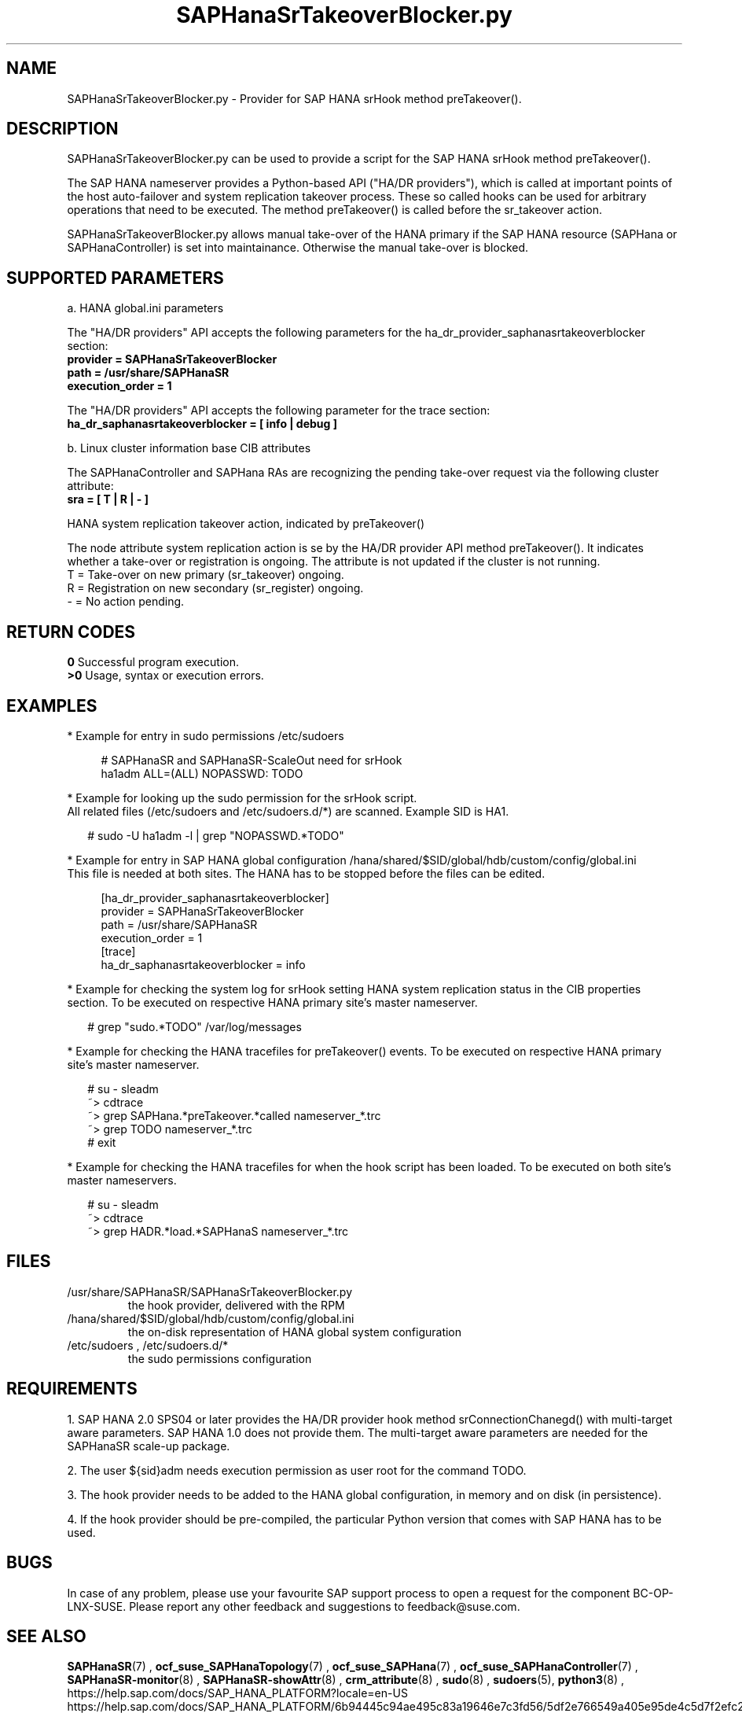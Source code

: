 .\" Version: 0.155.0
.\"
.TH SAPHanaSrTakeoverBlocker.py 7 "15 Apr 2022" "" "SAPHanaSR"
.\"
.SH NAME
SAPHanaSrTakeoverBlocker.py \- Provider for SAP HANA srHook method preTakeover().
.PP
.\"
.\" .SH SYNOPSYS
.\" \fBSAPHanaSrTakeoverBlocker.py\fP
.\" .PP
.\"
.SH DESCRIPTION
SAPHanaSrTakeoverBlocker.py can be used to provide a script for the SAP HANA srHook method preTakeover().

The SAP HANA nameserver provides a Python-based API ("HA/DR providers"), which 
is called at important points of the host auto-failover and system replication 
takeover process. These so called hooks can be used for arbitrary operations that
need to be executed. The method preTakeover() is called before the sr_takeover
action.

SAPHanaSrTakeoverBlocker.py allows manual take-over of the HANA primary if the
SAP HANA resource (SAPHana or SAPHanaController) is set into maintainance.
Otherwise the manual take-over is blocked.
.PP
.\"
.SH SUPPORTED PARAMETERS

a. HANA global.ini parameters

The "HA/DR providers" API accepts the following parameters for the 
ha_dr_provider_saphanasrtakeoverblocker section:
.TP
\fBprovider = SAPHanaSrTakeoverBlocker\fP
.TP
\fBpath = /usr/share/SAPHanaSR\fP
.TP
\fBexecution_order = 1\fP
.PP
The "HA/DR providers" API accepts the following parameter for the trace section:
.TP
\fBha_dr_saphanasrtakeoverblocker = [ info | debug ]\fP
.PP

b. Linux cluster information base CIB attributes
 
The SAPHanaController and SAPHana RAs are recognizing the pending take-over
request via the following cluster attribute:
.TP
\fBsra = [ T | R | - ]\fP
.PP
HANA system replication takeover action, indicated by preTakeover()
.PP
The node attribute system replication action is se  by the HA/DR provider API
method preTakeover(). It indicates whether a take-over or registration is
ongoing. The attribute is not updated if the cluster is not running.
.br
T = Take-over on new primary (sr_takeover) ongoing.
.br
R = Registration on new secondary (sr_register) ongoing.
.br
- = No action pending.
.PP
.\"
.SH RETURN CODES
.B 0
Successful program execution.
.br
.B >0
Usage, syntax or execution errors.
.PP
.\"
.SH EXAMPLES
.PP
* Example for entry in sudo permissions /etc/sudoers
.PP
.RS 4
# SAPHanaSR and SAPHanaSR-ScaleOut need for srHook
.br
ha1adm ALL=(ALL) NOPASSWD: TODO 
.RE
.PP
* Example for looking up the sudo permission for the srHook script.
.br
All related files (/etc/sudoers and /etc/sudoers.d/*) are scanned.
Example SID is HA1.
.PP
.RS 2
# sudo -U ha1adm -l | grep "NOPASSWD.*TODO" 
.RE
.PP
* Example for entry in SAP HANA global configuration
/hana/shared/$SID/global/hdb/custom/config/global.ini
.br
This file is needed at both sites. The HANA has to be stopped before the files
can be edited.
.PP
.RS 4
[ha_dr_provider_saphanasrtakeoverblocker]
.br
provider = SAPHanaSrTakeoverBlocker
.br
path = /usr/share/SAPHanaSR
.br
execution_order = 1
.br
[trace]
.br
ha_dr_saphanasrtakeoverblocker = info
.RE
.PP
* Example for checking the system log for srHook setting HANA system replication status in the CIB properties section. To be executed on respective HANA primary site's master nameserver.
.PP
.RS 2
# grep "sudo.*TODO" /var/log/messages
.RE
.PP
* Example for checking the HANA tracefiles for preTakeover() events. To be executed on respective HANA primary site's master nameserver.
.PP
.RS 2
# su - sleadm
.br
~> cdtrace
.br
~> grep SAPHana.*preTakeover.*called nameserver_*.trc
.br
~> grep TODO nameserver_*.trc
.br
# exit
.RE
.PP
* Example for checking the HANA tracefiles for when the hook script has been loaded. To be executed on both site's master nameservers.
.PP
.RS 2
# su - sleadm
.br
~> cdtrace
.br
~> grep HADR.*load.*SAPHanaS nameserver_*.trc
.RE
.PP
.\"
.SH FILES
.TP
/usr/share/SAPHanaSR/SAPHanaSrTakeoverBlocker.py
 the hook provider, delivered with the RPM
.TP
/hana/shared/$SID/global/hdb/custom/config/global.ini
 the on-disk representation of HANA global system configuration
.TP
/etc/sudoers , /etc/sudoers.d/*
 the sudo permissions configuration
.\" TODO path to HANA trace file
.PP
.\"
.SH REQUIREMENTS 
1. SAP HANA 2.0 SPS04 or later provides the HA/DR provider hook method
srConnectionChanegd() with multi-target aware parameters.
SAP HANA 1.0 does not provide them.
The multi-target aware parameters are needed for the SAPHanaSR scale-up
package.
.PP
2. The user ${sid}adm needs execution permission as user root for the command 
TODO. 
.PP
3. The hook provider needs to be added to the HANA global configuration,
in memory and on disk (in persistence).
.PP
4. If the hook provider should be pre-compiled, the particular Python version
that comes with SAP HANA has to be used.
.\"
.SH BUGS
In case of any problem, please use your favourite SAP support process to open
a request for the component BC-OP-LNX-SUSE.
Please report any other feedback and suggestions to feedback@suse.com.
.PP
.\"
.SH SEE ALSO
\fBSAPHanaSR\fP(7) ,
\fBocf_suse_SAPHanaTopology\fP(7) , \fBocf_suse_SAPHana\fP(7) ,
\fBocf_suse_SAPHanaController\fP(7) ,
\fBSAPHanaSR-monitor\fP(8) , \fBSAPHanaSR-showAttr\fP(8) ,
\fBcrm_attribute\fP(8) , \fBsudo\fP(8) , \fBsudoers\fP(5), \fBpython3\fP(8) ,
.\" TODO helper script
.br
https://help.sap.com/docs/SAP_HANA_PLATFORM?locale=en-US
.br
https://help.sap.com/docs/SAP_HANA_PLATFORM/6b94445c94ae495c83a19646e7c3fd56/5df2e766549a405e95de4c5d7f2efc2d.html?locale=en-US
.PP
.\"
.SH AUTHORS
A.Briel, F.Herschel, L.Pinne.
.PP
.\"
.SH COPYRIGHT
(c) 2022 SUSE LLC
.br
SAPHanaSrTakeoverBlocker.py comes with ABSOLUTELY NO WARRANTY.
.br
For details see the GNU General Public License at
http://www.gnu.org/licenses/gpl.html
.\"
